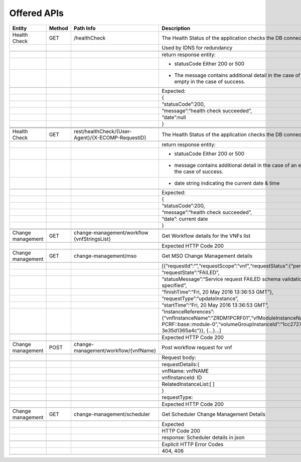 .. This work is licensed under a Creative Commons Attribution 4.0 International License.


Offered APIs
=================

+---------------------+----------+-------------------------------------------------------+-------------------------------------------------------------------------------------------------------------------------------------------------------------------------------------------+
| Entity              | Method   | Path Info                                             | Description                                                                                                                                                                               |
+=====================+==========+=======================================================+===========================================================================================================================================================================================+
| Health Check        | GET      | /healthCheck                                          | The Health Status of the application checks the DB connection.                                                                                                                            |
+---------------------+----------+-------------------------------------------------------+-------------------------------------------------------------------------------------------------------------------------------------------------------------------------------------------+
|                     |          |                                                       | Used by IDNS for redundancy                                                                                                                                                               |
+---------------------+----------+-------------------------------------------------------+-------------------------------------------------------------------------------------------------------------------------------------------------------------------------------------------+
|                     |          |                                                       |                                                                                                                                                                                           |
+---------------------+----------+-------------------------------------------------------+-------------------------------------------------------------------------------------------------------------------------------------------------------------------------------------------+
|                     |          |                                                       | return response entity:                                                                                                                                                                   |
+---------------------+----------+-------------------------------------------------------+-------------------------------------------------------------------------------------------------------------------------------------------------------------------------------------------+
|                     |          |                                                       | - statusCode Either 200 or 500                                                                                                                                                            |
+---------------------+----------+-------------------------------------------------------+-------------------------------------------------------------------------------------------------------------------------------------------------------------------------------------------+
|                     |          |                                                       | - The message contains additional detail in the case of an error, and is empty in the case of success.                                                                                    |
+---------------------+----------+-------------------------------------------------------+-------------------------------------------------------------------------------------------------------------------------------------------------------------------------------------------+
|                     |          |                                                       |                                                                                                                                                                                           |
+---------------------+----------+-------------------------------------------------------+-------------------------------------------------------------------------------------------------------------------------------------------------------------------------------------------+
|                     |          |                                                       | Expected:                                                                                                                                                                                 |
+---------------------+----------+-------------------------------------------------------+-------------------------------------------------------------------------------------------------------------------------------------------------------------------------------------------+
|                     |          |                                                       | {                                                                                                                                                                                         |
+---------------------+----------+-------------------------------------------------------+-------------------------------------------------------------------------------------------------------------------------------------------------------------------------------------------+
|                     |          |                                                       | “statusCode”:200,                                                                                                                                                                         |
+---------------------+----------+-------------------------------------------------------+-------------------------------------------------------------------------------------------------------------------------------------------------------------------------------------------+
|                     |          |                                                       | “message”:“health check succeeded”,                                                                                                                                                       |
+---------------------+----------+-------------------------------------------------------+-------------------------------------------------------------------------------------------------------------------------------------------------------------------------------------------+
|                     |          |                                                       | “date”:null                                                                                                                                                                               |
+---------------------+----------+-------------------------------------------------------+-------------------------------------------------------------------------------------------------------------------------------------------------------------------------------------------+
|                     |          |                                                       | }                                                                                                                                                                                         |
+---------------------+----------+-------------------------------------------------------+-------------------------------------------------------------------------------------------------------------------------------------------------------------------------------------------+
|                     |          |                                                       |                                                                                                                                                                                           |
+---------------------+----------+-------------------------------------------------------+-------------------------------------------------------------------------------------------------------------------------------------------------------------------------------------------+
|                     |          |                                                       |                                                                                                                                                                                           |
+---------------------+----------+-------------------------------------------------------+-------------------------------------------------------------------------------------------------------------------------------------------------------------------------------------------+
|                     |          |                                                       |                                                                                                                                                                                           |
+---------------------+----------+-------------------------------------------------------+-------------------------------------------------------------------------------------------------------------------------------------------------------------------------------------------+
| Health Check        | GET      | rest/healthCheck/{User-Agent}/{X-ECOMP-RequestID}     | The Health Status of the application checks the DB connection                                                                                                                             |
+---------------------+----------+-------------------------------------------------------+-------------------------------------------------------------------------------------------------------------------------------------------------------------------------------------------+
|                     |          |                                                       |                                                                                                                                                                                           |
+---------------------+----------+-------------------------------------------------------+-------------------------------------------------------------------------------------------------------------------------------------------------------------------------------------------+
|                     |          |                                                       | return response entity:                                                                                                                                                                   |
+---------------------+----------+-------------------------------------------------------+-------------------------------------------------------------------------------------------------------------------------------------------------------------------------------------------+
|                     |          |                                                       | - statusCode Either 200 or 500                                                                                                                                                            |
+---------------------+----------+-------------------------------------------------------+-------------------------------------------------------------------------------------------------------------------------------------------------------------------------------------------+
|                     |          |                                                       | - message contains additional detail in the case of an error, and is empty in the case of success.                                                                                        |
+---------------------+----------+-------------------------------------------------------+-------------------------------------------------------------------------------------------------------------------------------------------------------------------------------------------+
|                     |          |                                                       | - date string indicating the current date & time                                                                                                                                          |
+---------------------+----------+-------------------------------------------------------+-------------------------------------------------------------------------------------------------------------------------------------------------------------------------------------------+
|                     |          |                                                       |                                                                                                                                                                                           |
+---------------------+----------+-------------------------------------------------------+-------------------------------------------------------------------------------------------------------------------------------------------------------------------------------------------+
|                     |          |                                                       | Expected:                                                                                                                                                                                 |
+---------------------+----------+-------------------------------------------------------+-------------------------------------------------------------------------------------------------------------------------------------------------------------------------------------------+
|                     |          |                                                       | {                                                                                                                                                                                         |
+---------------------+----------+-------------------------------------------------------+-------------------------------------------------------------------------------------------------------------------------------------------------------------------------------------------+
|                     |          |                                                       | “statusCode”:200,                                                                                                                                                                         |
+---------------------+----------+-------------------------------------------------------+-------------------------------------------------------------------------------------------------------------------------------------------------------------------------------------------+
|                     |          |                                                       | “message”:“health check succeeded”,                                                                                                                                                       |
+---------------------+----------+-------------------------------------------------------+-------------------------------------------------------------------------------------------------------------------------------------------------------------------------------------------+
|                     |          |                                                       | “date”: current date                                                                                                                                                                      |
+---------------------+----------+-------------------------------------------------------+-------------------------------------------------------------------------------------------------------------------------------------------------------------------------------------------+
|                     |          |                                                       | }                                                                                                                                                                                         |
+---------------------+----------+-------------------------------------------------------+-------------------------------------------------------------------------------------------------------------------------------------------------------------------------------------------+
|                     |          |                                                       |                                                                                                                                                                                           |
+---------------------+----------+-------------------------------------------------------+-------------------------------------------------------------------------------------------------------------------------------------------------------------------------------------------+
|                     |          |                                                       |                                                                                                                                                                                           |
+---------------------+----------+-------------------------------------------------------+-------------------------------------------------------------------------------------------------------------------------------------------------------------------------------------------+
| Change management   | GET      | change-management/workflow {vnfStringsList}           | Get Workflow details for the VNFs list                                                                                                                                                    |
+---------------------+----------+-------------------------------------------------------+-------------------------------------------------------------------------------------------------------------------------------------------------------------------------------------------+
|                     |          |                                                       |                                                                                                                                                                                           |
+---------------------+----------+-------------------------------------------------------+-------------------------------------------------------------------------------------------------------------------------------------------------------------------------------------------+
|                     |          |                                                       | Expected HTTP Code 200                                                                                                                                                                    |
+---------------------+----------+-------------------------------------------------------+-------------------------------------------------------------------------------------------------------------------------------------------------------------------------------------------+
|                     |          |                                                       |                                                                                                                                                                                           |
+---------------------+----------+-------------------------------------------------------+-------------------------------------------------------------------------------------------------------------------------------------------------------------------------------------------+
| Change management   | GET      | change-management/mso                                 | Get MSO Change Management details                                                                                                                                                         |
+---------------------+----------+-------------------------------------------------------+-------------------------------------------------------------------------------------------------------------------------------------------------------------------------------------------+
|                     |          |                                                       |                                                                                                                                                                                           |
+---------------------+----------+-------------------------------------------------------+-------------------------------------------------------------------------------------------------------------------------------------------------------------------------------------------+
|                     |          |                                                       | [{“requestId”:“”,“requestScope”:“vnf”,“requestStatus”:{“percentProgress”:,                                                                                                                |
+---------------------+----------+-------------------------------------------------------+-------------------------------------------------------------------------------------------------------------------------------------------------------------------------------------------+
|                     |          |                                                       | “requestState”:“FAILED”,                                                                                                                                                                  |
+---------------------+----------+-------------------------------------------------------+-------------------------------------------------------------------------------------------------------------------------------------------------------------------------------------------+
|                     |          |                                                       | “statusMessage”:“Service request FAILED schema validation. No valid vnf-id is specified”,                                                                                                 |
+---------------------+----------+-------------------------------------------------------+-------------------------------------------------------------------------------------------------------------------------------------------------------------------------------------------+
|                     |          |                                                       | “finishTime”:“Fri, 20 May 2016 13:36:53 GMT”},                                                                                                                                            |
+---------------------+----------+-------------------------------------------------------+-------------------------------------------------------------------------------------------------------------------------------------------------------------------------------------------+
|                     |          |                                                       | “requestType”:“updateInstance”,                                                                                                                                                           |
+---------------------+----------+-------------------------------------------------------+-------------------------------------------------------------------------------------------------------------------------------------------------------------------------------------------+
|                     |          |                                                       | “startTime”:“Fri, 20 May 2016 13:36:53 GMT”,                                                                                                                                              |
+---------------------+----------+-------------------------------------------------------+-------------------------------------------------------------------------------------------------------------------------------------------------------------------------------------------+
|                     |          |                                                       | “instanceReferences”:{“vnfInstanceName”:“ZRDM1PCRF01”,“vfModuleInstanceName”:“ZRDM1PCRF01-PCRF::base::module-0”,“volumeGroupInstanceId”:“1cc27274-1376-4168-af5d-3e35d1365a4c”}}, {…}…]   |
+---------------------+----------+-------------------------------------------------------+-------------------------------------------------------------------------------------------------------------------------------------------------------------------------------------------+
|                     |          |                                                       |                                                                                                                                                                                           |
+---------------------+----------+-------------------------------------------------------+-------------------------------------------------------------------------------------------------------------------------------------------------------------------------------------------+
|                     |          |                                                       | Expected HTTP Code 200                                                                                                                                                                    |
+---------------------+----------+-------------------------------------------------------+-------------------------------------------------------------------------------------------------------------------------------------------------------------------------------------------+
|                     |          |                                                       |                                                                                                                                                                                           |
+---------------------+----------+-------------------------------------------------------+-------------------------------------------------------------------------------------------------------------------------------------------------------------------------------------------+
| Change management   | POST     | change-management/workflow/{vnfName}                  | Post workflow request for vnf                                                                                                                                                             |
+---------------------+----------+-------------------------------------------------------+-------------------------------------------------------------------------------------------------------------------------------------------------------------------------------------------+
|                     |          |                                                       |                                                                                                                                                                                           |
+---------------------+----------+-------------------------------------------------------+-------------------------------------------------------------------------------------------------------------------------------------------------------------------------------------------+
|                     |          |                                                       | Request body:                                                                                                                                                                             |
+---------------------+----------+-------------------------------------------------------+-------------------------------------------------------------------------------------------------------------------------------------------------------------------------------------------+
|                     |          |                                                       |                                                                                                                                                                                           |
+---------------------+----------+-------------------------------------------------------+-------------------------------------------------------------------------------------------------------------------------------------------------------------------------------------------+
|                     |          |                                                       | requestDetails:{                                                                                                                                                                          |
+---------------------+----------+-------------------------------------------------------+-------------------------------------------------------------------------------------------------------------------------------------------------------------------------------------------+
|                     |          |                                                       | vnfName: vnfNAME                                                                                                                                                                          |
+---------------------+----------+-------------------------------------------------------+-------------------------------------------------------------------------------------------------------------------------------------------------------------------------------------------+
|                     |          |                                                       | vnfInstanceId: ID                                                                                                                                                                         |
+---------------------+----------+-------------------------------------------------------+-------------------------------------------------------------------------------------------------------------------------------------------------------------------------------------------+
|                     |          |                                                       | RelatedInstanceList:[ ]                                                                                                                                                                   |
+---------------------+----------+-------------------------------------------------------+-------------------------------------------------------------------------------------------------------------------------------------------------------------------------------------------+
|                     |          |                                                       | }                                                                                                                                                                                         |
+---------------------+----------+-------------------------------------------------------+-------------------------------------------------------------------------------------------------------------------------------------------------------------------------------------------+
|                     |          |                                                       | requestType:                                                                                                                                                                              |
+---------------------+----------+-------------------------------------------------------+-------------------------------------------------------------------------------------------------------------------------------------------------------------------------------------------+
|                     |          |                                                       |                                                                                                                                                                                           |
+---------------------+----------+-------------------------------------------------------+-------------------------------------------------------------------------------------------------------------------------------------------------------------------------------------------+
|                     |          |                                                       | Expected HTTP Code 200                                                                                                                                                                    |
+---------------------+----------+-------------------------------------------------------+-------------------------------------------------------------------------------------------------------------------------------------------------------------------------------------------+
|                     |          |                                                       |                                                                                                                                                                                           |
+---------------------+----------+-------------------------------------------------------+-------------------------------------------------------------------------------------------------------------------------------------------------------------------------------------------+
| Change management   | GET      | change-management/scheduler                           | Get Scheduler Change Management Details                                                                                                                                                   |
+---------------------+----------+-------------------------------------------------------+-------------------------------------------------------------------------------------------------------------------------------------------------------------------------------------------+
|                     |          |                                                       |                                                                                                                                                                                           |
+---------------------+----------+-------------------------------------------------------+-------------------------------------------------------------------------------------------------------------------------------------------------------------------------------------------+
|                     |          |                                                       | Expected                                                                                                                                                                                  |
+---------------------+----------+-------------------------------------------------------+-------------------------------------------------------------------------------------------------------------------------------------------------------------------------------------------+
|                     |          |                                                       | HTTP Code 200                                                                                                                                                                             |
+---------------------+----------+-------------------------------------------------------+-------------------------------------------------------------------------------------------------------------------------------------------------------------------------------------------+
|                     |          |                                                       | response: Scheduler details in json                                                                                                                                                       |
+---------------------+----------+-------------------------------------------------------+-------------------------------------------------------------------------------------------------------------------------------------------------------------------------------------------+
|                     |          |                                                       |                                                                                                                                                                                           |
+---------------------+----------+-------------------------------------------------------+-------------------------------------------------------------------------------------------------------------------------------------------------------------------------------------------+
|                     |          |                                                       | Explicit HTTP Error Codes                                                                                                                                                                 |
+---------------------+----------+-------------------------------------------------------+-------------------------------------------------------------------------------------------------------------------------------------------------------------------------------------------+
|                     |          |                                                       | 404, 406                                                                                                                                                                                  |
+---------------------+----------+-------------------------------------------------------+-------------------------------------------------------------------------------------------------------------------------------------------------------------------------------------------+
|                     |          |                                                       |                                                                                                                                                                                           |
+---------------------+----------+-------------------------------------------------------+-------------------------------------------------------------------------------------------------------------------------------------------------------------------------------------------+